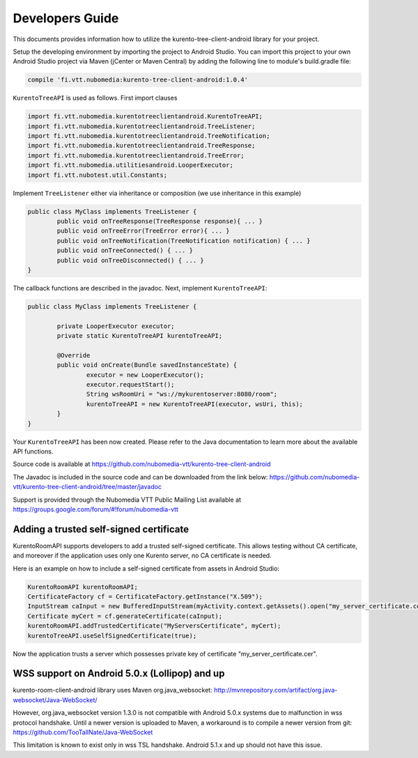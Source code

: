 %%%%%%%%%%%%%%%%
Developers Guide
%%%%%%%%%%%%%%%%

This documents provides information how to utilize the kurento-tree-client-android library for your project.


Setup the developing environment by importing the project to Android Studio.
You can import this project to your own Android Studio project via Maven (jCenter or Maven Central) by adding the following line to module's build.gradle file:


.. code:: java

    compile 'fi.vtt.nubomedia:kurento-tree-client-android:1.0.4'

``KurentoTreeAPI`` is used as follows. First import clauses

.. code:: java


	import fi.vtt.nubomedia.kurentotreeclientandroid.KurentoTreeAPI;
	import fi.vtt.nubomedia.kurentotreeclientandroid.TreeListener;
	import fi.vtt.nubomedia.kurentotreeclientandroid.TreeNotification;
	import fi.vtt.nubomedia.kurentotreeclientandroid.TreeResponse;
	import fi.vtt.nubomedia.kurentotreeclientandroid.TreeError;
	import fi.vtt.nubomedia.utilitiesandroid.LooperExecutor;
	import fi.vtt.nubotest.util.Constants;
    
Implement ``TreeListener`` either via inheritance or composition (we use inheritance in this example)

.. code:: java

	public class MyClass implements TreeListener {
		public void onTreeResponse(TreeResponse response){ ... }
		public void onTreeError(TreeError error){ ... }
		public void onTreeNotification(TreeNotification notification) { ... }
		public void onTreeConnected() { ... }
		public void onTreeDisconnected() { ... }
	}
	
The callback functions are described in the javadoc. Next, implement ``KurentoTreeAPI``:
	
.. code:: java
	
	
	public class MyClass implements TreeListener {
	
		private LooperExecutor executor;
		private static KurentoTreeAPI kurentoTreeAPI;
		
		@Override
		public void onCreate(Bundle savedInstanceState) {
			executor = new LooperExecutor();
			executor.requestStart();
			String wsRoomUri = "ws://mykurentoserver:8080/room";
			kurentoTreeAPI = new KurentoTreeAPI(executor, wsUri, this);
		}
	}
	
Your ``KurentoTreeAPI`` has been now created. Please refer to the Java documentation to learn more about the available API functions.

Source code is available at
https://github.com/nubomedia-vtt/kurento-tree-client-android

The Javadoc is included in the source code and can be downloaded from the link below:
https://github.com/nubomedia-vtt/kurento-tree-client-android/tree/master/javadoc 

Support is provided through the Nubomedia VTT Public Mailing List available at
https://groups.google.com/forum/#!forum/nubomedia-vtt


Adding a trusted self-signed certificate
========================================
KurentoRoomAPI supports developers to add a trusted self-signed certificate. This allows testing without CA certificate, and moreover if the application uses only one Kurento server, no CA certificate is needed.

Here is an example on how to include a self-signed certificate from assets in Android Studio:

.. code:: java

    KurentoRoomAPI kurentoRoomAPI;
    CertificateFactory cf = CertificateFactory.getInstance("X.509");
    InputStream caInput = new BufferedInputStream(myActivity.context.getAssets().open("my_server_certificate.cer"));
    Certificate myCert = cf.generateCertificate(caInput);
    kurentoRoomAPI.addTrustedCertificate("MyServersCertificate", myCert);
    kurentoTreeAPI.useSelfSignedCertificate(true);

Now the application trusts a server which possesses private key of certificate "my_server_certificate.cer".

WSS support on Android 5.0.x (Lollipop) and up
==============================================
kurento-room-client-android library uses Maven org.java_websocket:
http://mvnrepository.com/artifact/org.java-websocket/Java-WebSocket/

However, org.java_websocket version 1.3.0 is not compatible with Android 5.0.x systems due to malfunction in wss protocol handshake. Until a newer version is uploaded to Maven, a workaround is to compile a newer version from git:
https://github.com/TooTallNate/Java-WebSocket

This limitation is known to exist only in wss TSL handshake. Android 5.1.x and up should not have this issue.